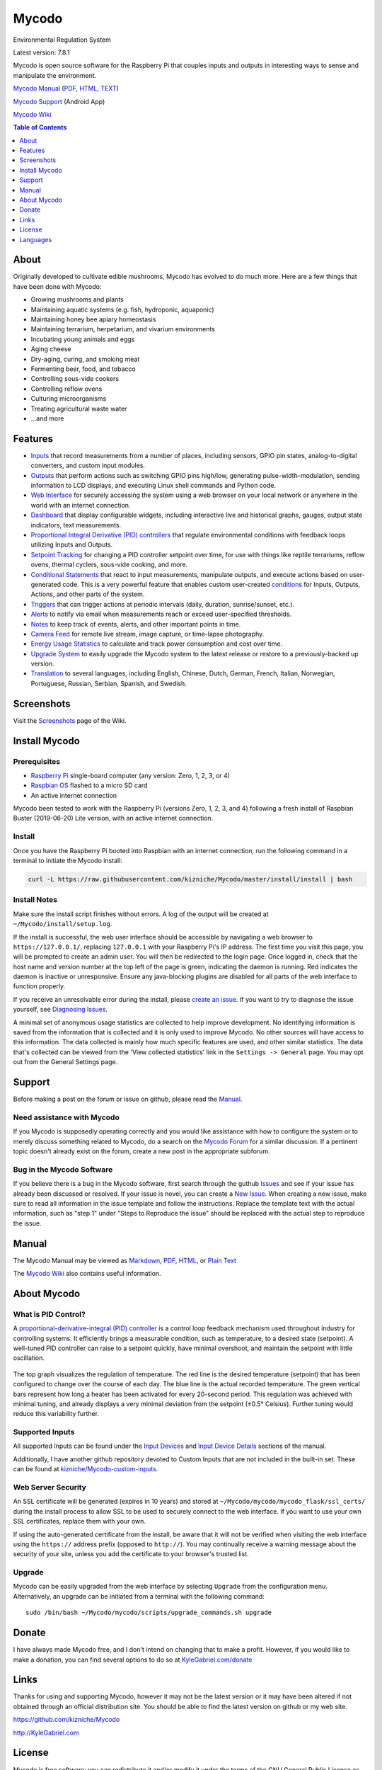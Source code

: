 Mycodo
======

Environmental Regulation System

Latest version: 7.8.1

Mycodo is open source software for the Raspberry Pi that couples inputs
and outputs in interesting ways to sense and manipulate the environment.

|Build Status| |Codacy Badge| |DOI|

`Mycodo Manual <https://github.com/kizniche/Mycodo/blob/master/mycodo-manual.rst>`__
(`PDF <https://github.com/kizniche/Mycodo/raw/master/mycodo-manual.pdf>`__,
`HTML <http://htmlpreview.github.io/?https://github.com/kizniche/Mycodo/blob/master/mycodo-manual.html>`__,
`TEXT <https://raw.githubusercontent.com/kizniche/Mycodo/master/mycodo-manual.txt>`__)

`Mycodo Support <https://play.google.com/store/apps/details?id=com.mycodo.mycododocs>`__ (Android App)

`Mycodo Wiki <https://github.com/kizniche/Mycodo/wiki>`__

.. contents:: Table of Contents
   :depth: 1

About
-----

Originally developed to cultivate edible mushrooms, Mycodo has evolved to do much more. Here are a few things that have been done with Mycodo:

-  Growing mushrooms and plants
-  Maintaining aquatic systems (e.g. fish, hydroponic, aquaponic)
-  Maintaining honey bee apiary homeostasis
-  Maintaining terrarium, herpetarium, and vivarium environments
-  Incubating young animals and eggs
-  Aging cheese
-  Dry-aging, curing, and smoking meat
-  Fermenting beer, food, and tobacco
-  Controlling sous-vide cookers
-  Controlling reflow ovens
-  Culturing microorganisms
-  Treating agricultural waste water
-  ...and more

Features
--------

-  `Inputs <https://github.com/kizniche/Mycodo/blob/master/mycodo-manual.rst#input>`__ that record measurements from a number of places, including sensors, GPIO pin states, analog-to-digital converters, and custom input modules.
-  `Outputs <https://github.com/kizniche/Mycodo/blob/master/mycodo-manual.rst#output>`__ that perform actions such as switching GPIO pins high/low, generating pulse-width-modulation, sending information to LCD displays, and executing Linux shell commands and Python code.
-  `Web Interface <https://github.com/kizniche/Mycodo/blob/master/mycodo-manual.rst#web-interface>`__ for securely accessing the system using a web browser on your local network or anywhere in the world with an internet connection.
-  `Dashboard <https://github.com/kizniche/Mycodo/blob/master/mycodo-manual.rst#dashboard>`__ that display configurable widgets, including interactive live and historical graphs, gauges, output state indicators, text measurements.
-  `Proportional Integral Derivative (PID) controllers <https://github.com/kizniche/Mycodo/blob/master/mycodo-manual.rst#pid-controller>`__ that regulate environmental conditions with feedback loops utilizing Inputs and Outputs.
-  `Setpoint Tracking <https://github.com/kizniche/Mycodo/blob/master/mycodo-manual.rst#methods>`__ for changing a PID controller setpoint over time, for use with things like reptile terrariums, reflow ovens, thermal cyclers, sous-vide cooking, and more.
-  `Conditional Statements <https://github.com/kizniche/Mycodo/blob/master/mycodo-manual.rst#conditional>`__ that react to input measurements, manipulate outputs, and execute actions based on user-generated code. This is a very powerful feature that enables custom user-created `conditions <https://en.wikipedia.org/wiki/Conditional_(computer_programming)>`__ for Inputs, Outputs, Actions, and other parts of the system.
-  `Triggers <https://github.com/kizniche/Mycodo/blob/master/mycodo-manual.rst#trigger>`__ that can trigger actions at periodic intervals (daily, duration, sunrise/sunset, etc.).
-  `Alerts <https://github.com/kizniche/Mycodo/blob/master/mycodo-manual.rst#alerts>`__ to notify via email when measurements reach or exceed user-specified thresholds.
-  `Notes <https://github.com/kizniche/Mycodo/blob/master/mycodo-manual.rst#notes>`__ to keep track of events, alerts, and other important points in time.
-  `Camera Feed <https://github.com/kizniche/Mycodo/blob/master/mycodo-manual.rst#camera>`__ for remote live stream, image capture, or time-lapse photography.
-  `Energy Usage Statistics <https://github.com/kizniche/Mycodo/blob/master/mycodo-manual.rst#energy-usage>`__ to calculate and track power consumption and cost over time.
-  `Upgrade System <https://github.com/kizniche/Mycodo/blob/master/mycodo-manual.rst#upgrading>`__ to easily upgrade the Mycodo system to the latest release or restore to a previously-backed up version.
-  `Translation <https://github.com/kizniche/Mycodo/blob/master/mycodo-manual.rst#translations>`__ to several languages, including English, Chinese, Dutch, German, French, Italian, Norwegian, Portuguese, Russian, Serbian, Spanish, and Swedish.

Screenshots
-----------

Visit the `Screenshots <https://github.com/kizniche/Mycodo/wiki/Screenshots>`__ page of the Wiki.

Install Mycodo
--------------

Prerequisites
~~~~~~~~~~~~~

-  `Raspberry Pi <https://www.raspberrypi.org>`__ single-board computer (any version: Zero, 1, 2, 3, or 4)
-  `Raspbian OS <https://www.raspberrypi.org/downloads/raspbian/>`__ flashed to a micro SD card
-  An active internet connection

Mycodo been tested to work with the Raspberry Pi (versions Zero, 1, 2,
3, and 4) following a fresh install of Raspbian Buster (2019-06-20)
Lite version, with an active internet connection.

Install
~~~~~~~

Once you have the Raspberry Pi booted into Raspbian with an internet
connection, run the following command in a terminal to initiate the
Mycodo install:

.. code:: bash

    curl -L https://raw.githubusercontent.com/kizniche/Mycodo/master/install/install | bash


Install Notes
~~~~~~~~~~~~~

Make sure the install script finishes without errors. A log of the
output will be created at ``~/Mycodo/install/setup.log``.

If the install is successful, the web user interface should be
accessible by navigating a web browser to ``https://127.0.0.1/``,
replacing ``127.0.0.1`` with your Raspberry Pi's IP address. The first
time you visit this page, you will be prompted to create an admin user.
You will then be redirected to the login page. Once logged in, check
that the host name and version number at the top left of the page is
green, indicating the daemon is running. Red indicates the
daemon is inactive or unresponsive. Ensure any java-blocking plugins are
disabled for all parts of the web interface to function properly.

If you receive an unresolvable error during the install, please `create
an issue <https://github.com/kizniche/Mycodo/issues>`__. If you want to
try to diagnose the issue yourself, see `Diagnosing
Issues <#diagnosing-issues>`__.

A minimal set of anonymous usage statistics are collected to help
improve development. No identifying information is saved from the
information that is collected and it is only used to improve Mycodo. No
other sources will have access to this information. The data collected
is mainly how much specific features are used, and other similar
statistics. The data that's collected can be viewed from the 'View
collected statistics' link in the ``Settings -> General`` page. You may
opt out from the General Settings page.

Support
-------

Before making a post on the forum or issue on github, please read the
`Manual <https://github.com/kizniche/Mycodo/blob/master/mycodo-manual.rst>`__.

Need assistance with Mycodo
~~~~~~~~~~~~~~~~~~~~~~~~~~~

If you Mycodo is supposedly operating correctly and you would like assistance with how to
configure the system or to merely discuss something related to Mycodo, do a search on the
`Mycodo Forum <https://kylegabriel.com/forum/mycodo/>`__ for a similar discussion. If a pertinent
topic doesn't already exist on the forum, create a new post in the appropriate subforum.

Bug in the Mycodo Software
~~~~~~~~~~~~~~~~~~~~~~~~~~

If you believe there is a bug in the Mycodo software, first search through the guthub
`Issues <https://github.com/kizniche/Mycodo/issues>`__ and see if your issue has already
been discussed or resolved. If your issue is novel, you can create a
`New Issue <https://github.com/kizniche/Mycodo/issues/new>`__. When creating a new issue,
make sure to read all information in the issue template and follow the instructions. Replace
the template text with the actual information, such as "step 1" under "Steps to Reproduce
the issue" should be replaced with the actual step to reproduce the issue.

Manual
------

The Mycodo Manual may be viewed as
`Markdown <https://github.com/kizniche/Mycodo/blob/master/mycodo-manual.rst>`__,
`PDF <https://github.com/kizniche/Mycodo/raw/master/mycodo-manual.pdf>`__,
`HTML <http://htmlpreview.github.io/?https://github.com/kizniche/Mycodo/blob/master/mycodo-manual.html>`__,
or `Plain
Text <https://raw.githubusercontent.com/kizniche/Mycodo/master/mycodo-manual.txt>`__

The `Mycodo Wiki <https://github.com/kizniche/Mycodo/wiki>`__ also contains useful information.

About Mycodo
------------

What is PID Control?
~~~~~~~~~~~~~~~~~~~~

A `proportional-derivative-integral (PID)
controller <https://en.wikipedia.org/wiki/PID_controller>`__ is a
control loop feedback mechanism used throughout industry for controlling
systems. It efficiently brings a measurable condition, such as
temperature, to a desired state (setpoint). A well-tuned PID controller
can raise to a setpoint quickly, have minimal overshoot, and maintain
the setpoint with little oscillation.

.. figure:: manual_images/PID-animation.gif
   :alt: PID Animation


|Mycodo|

The top graph visualizes the regulation of temperature. The red line is
the desired temperature (setpoint) that has been configured to change
over the course of each day. The blue line is the actual recorded
temperature. The green vertical bars represent how long a heater has
been activated for every 20-second period. This regulation was achieved
with minimal tuning, and already displays a very minimal deviation from
the setpoint (±0.5° Celsius). Further tuning would reduce this
variability further.

Supported Inputs
~~~~~~~~~~~~~~~~

All supported Inputs can be found under the
`Input Devices <https://github.com/kizniche/Mycodo/blob/master/mycodo-manual.rst#input-devices>`__
and `Input Device Details <https://github.com/kizniche/Mycodo/blob/master/mycodo-manual.rst#input-device-details>`__
sections of the manual.

Additionally, I have another github repository devoted to Custom Inputs that are not included in
the built-in set. These can be found at `kizniche/Mycodo-custom-inputs <https://github.com/kizniche/Mycodo-custom-inputs>`__.

Web Server Security
~~~~~~~~~~~~~~~~~~~

An SSL certificate will be generated (expires in 10 years) and stored at
``~/Mycodo/mycodo/mycodo_flask/ssl_certs/`` during the install process
to allow SSL to be used to securely connect to the web interface. If you
want to use your own SSL certificates, replace them with your own.

If using the auto-generated certificate from the install, be aware that
it will not be verified when visiting the web interface using the
``https://`` address prefix (opposed to ``http://``). You may
continually receive a warning message about the security of your site,
unless you add the certificate to your browser's trusted list.

Upgrade
~~~~~~~

Mycodo can be easily upgraded from the web interface by selecting
``Upgrade`` from the configuration menu. Alternatively, an upgrade can
be initiated from a terminal with the following command:

::

    sudo /bin/bash ~/Mycodo/mycodo/scripts/upgrade_commands.sh upgrade

Donate
------

I have always made Mycodo free, and I don't intend on changing that to
make a profit. However, if you would like to make a donation, you can
find several options to do so at
`KyleGabriel.com/donate <http://kylegabriel.com/donate>`__

Links
-----

Thanks for using and supporting Mycodo, however it may not be the latest
version or it may have been altered if not obtained through an official
distribution site. You should be able to find the latest version on
github or my web site.

https://github.com/kizniche/Mycodo

http://KyleGabriel.com

License
-------

Mycodo is free software: you can redistribute it and/or modify it under
the terms of the GNU General Public License as published by the Free
Software Foundation, either version 3 of the License, or (at your
option) any later version.

Mycodo is distributed in the hope that it will be useful, but WITHOUT
ANY WARRANTY; without even the implied warranty of MERCHANTABILITY or
FITNESS FOR A PARTICULAR PURPOSE. See the `GNU General Public
License <http://www.gnu.org/licenses/gpl-3.0.en.html>`__ for more
details.

A full copy of the GNU General Public License can be found at
http://www.gnu.org/licenses/gpl-3.0.en.html

This software includes third party open source software components.
Please see individual files for license information, if applicable.

Languages
---------

-  Native: English
-  Complete: `Dutch <#dutch>`__,
   `German <#german>`__,
   `French <#french>`__,
   `Italian <#italian>`__,
   `Norwegian <#norwegian>`__,
   `Portuguese <#portuguese>`__,
   `Russian <#russian>`__,
   `Serbian <#serbian>`__,
   `Spanish <#spanish>`__,
   `Swedish <#swedish>`__,
   `Chinese <#chinese>`__.

By default, mycodo will display the default language set by your browser. You may also
force a language in the settings at ``[Gear Icon] -> Configure -> General -> Language``

If you would like to improve the translations, you can submit a pull request with an
amended .po file from ~/Mycodo/mycodo/mycodo_flask/translations/ or start a
`New Issue <https://github.com/kizniche/Mycodo/issues/new>`__ detailing the corrections.

English
~~~~~~~

The native language used in the software.

Dutch
~~~~~

Mycodo is een geautomatiseerd monitoring- en regelsysteem dat is gebouwd
om op de Raspberry Pi te draaien (versies Zero, 1, 2, 3 en 4).

Oorspronkelijk ontworpen om eetbare paddenstoelen te kweken, is Mycodo
uitgegroeid tot het vermogen om veel meer te doen, waaronder het kweken
van planten, het kweken van micro-organismen, het onderhouden van
bijenbijen bij de bijen, het incuberen van dieren en eieren, het
onderhouden van aquatische systemen, het ouder worden van kazen, het
fermenteren van voedsel en tabak, het koken eten (sous-vide) en meer.

Het systeem bestaat uit een backend (daemon) en een frontend
(gebruikersinterface). De backend voert metingen uit van sensoren en
apparaten, coördineert vervolgens een diverse reeks antwoorden op die
metingen, inclusief het vermogen om outputs te moduleren (relais, PWM,
draadloze outlets), omgevingsomstandigheden te regelen met elektrische
apparaten onder PID-regeling (gestage regeling of omschakeling tijd),
timers plannen, foto's maken en video streamen, acties activeren wanneer
metingen aan bepaalde voorwaarden voldoen (relais moduleren, opdrachten
uitvoeren, per e-mail op de hoogte stellen, etc.) en meer. De frontend is
een webinterface die gemakkelijke navigatie en configuratie mogelijk
maakt vanaf elk apparaat met een browser.

French
~~~~~~

Mycodo est un système de surveillance et de régulation automatisé conçu
pour fonctionner sur le Raspberry Pi (versions zéro, 1, 2, 3 et 4).

Conçu à l'origine pour cultiver des champignons comestibles, Mycodo s'est
développé pour inclure la capacité de faire beaucoup plus, notamment la
culture de plantes, la culture de micro-organismes, le maintien de
l'homéostasie du rucher des abeilles, la mise en incubation des animaux
et des œufs, la maintenance des systèmes aquatiques, le vieillissement
des fromages, la fermentation nourriture (sous vide), et plus.

Le système comprend un serveur (démon) et une interface utilisateur
(interface utilisateur). Le système effectue des mesures à partir de
capteurs et d’appareils, puis coordonne un ensemble divers de réponses à
ces mesures, notamment la possibilité de moduler les sorties (relais,
PWM, prises sans fil), de réguler les conditions environnementales avec
des appareils électriques sous contrôle PID (régulation continue ou
basculement temps), planifiez des minuteries, capturez des photos et des
flux vidéo, déclenchez des actions lorsque les mesures répondent à
certaines conditions (moduler des relais, exécuter des commandes, notifier
par courrier électronique, etc.), etc. L'interface Web est une interface
Web qui facilite la navigation et la configuration à partir de tout
appareil compatible avec le navigateur.

German
~~~~~~

Mycodo ist ein automatisiertes Überwachungs- und Regulierungssystem, das
für den Raspberry Pi (Versionen Zero, 1, 2, 3 und 4) entwickelt wurde.

Ursprünglich für die Kultivierung von Speisepilzen konzipiert, hat Mycodo
die Fähigkeit zu weitaus mehr erweitert, darunter die Kultivierung von
Pflanzen, die Kultivierung von Mikroorganismen, die Aufrechterhaltung der
Homöostase der Bienenhaus-Bienenhäuser, die Inkubation von Tieren und
Eiern, die Aufrechterhaltung von Wassersystemen, das Altern von Käse, das
Gären von Lebensmitteln und Tabak sowie das Kochen Essen (Sous-Vide) und
mehr.

Das System besteht aus einem Backend (Daemon) und einem Frontend
(Benutzeroberfläche). Das Backend führt Messungen von Sensoren und Geräten
durch und koordiniert dann eine Vielzahl von Reaktionen auf diese
Messungen, einschließlich der Möglichkeit, Ausgänge (Relais, PWM,
drahtlose Ausgänge) zu modulieren und Umgebungsbedingungen mit elektrischen
Geräten unter PID-Steuerung zu regulieren (stetige Regelung oder
Umschaltung) Zeit), Zeitpläne planen, Fotos aufnehmen und Videos streamen,
Aktionen auslösen, wenn Messungen bestimmte Bedingungen erfüllen (Relais
modulieren, Befehle ausführen, per E-Mail benachrichtigen usw.) und vieles
mehr. Das Frontend ist eine Weboberfläche, die eine einfache Navigation und
Konfiguration von jedem Browser-fähigen Gerät aus ermöglicht.

Italian
~~~~~~~

Mycodo è un sistema di monitoraggio e regolazione automatico che è stato
creato per funzionare sul Raspberry Pi (versioni Zero, 1, 2, 3 e 4).

Originariamente progettato per coltivare funghi commestibili, Mycodo è
cresciuto fino a comprendere la capacità di fare molto di più, coltivando
piante, coltivando microrganismi, mantenendo l'omeostasi delle api apistiche
del miele, incubando animali e uova, mantenendo sistemi acquatici, formaggi
stagionati, alimenti fermentati e tabacco, cucinando cibo (sous-vide) e
altro ancora.

Il sistema comprende un backend (demone) e un frontend (interfaccia utente).
Il back-end esegue misurazioni da sensori e dispositivi, quindi coordina un
insieme diversificato di risposte a tali misurazioni, inclusa la possibilità
di modulare le uscite (relè, PWM, prese wireless), regola le condizioni
ambientali con dispositivi elettrici sotto controllo PID (regolazione costante
o commutazione tempo), programmare i timer, acquisire foto e trasmettere
video, attivare azioni quando le misurazioni soddisfano determinate condizioni
(modulazione di relè, esecuzione di comandi, notifica via e-mail, ecc.) e
altro. Il frontend è un'interfaccia web che consente una facile navigazione e
configurazione da qualsiasi dispositivo abilitato per il browser.

Norwegian
~~~~~~~~~

Mycodo er et automatisert overvåkings- og reguleringssystem som ble bygget
for å kjøre på Raspberry Pi (versjoner Zero, 1, 2, 3 og 4).

Mycodo er opprinnelig utviklet for å dyrke spiselige sopp, og har vokst
til å inkludere muligheten til å gjøre mye mer, inkludert dyrking av
planter, dyrking av mikroorganismer, opprettholder honningbi apiary
homeostasis, inkubering av dyr og egg, opprettholde akvatiske systemer,
aldrende oster, fermenterende matvarer og tobakk, matlaging mat (sous-vide)
og mer.

Systemet består av en backend (daemon) og en frontend (brukergrensesnitt).
Backend utfører målinger fra sensorer og enheter, og koordinerer deretter
et mangfoldig sett med svar på disse målingene, inkludert muligheten til å
modulere utganger (reléer, PWM, trådløse uttak), regulere miljøforhold med
elektriske enheter under PID-kontroll (stabil regulering eller endring over
tid), planlegge timere, ta bilder og streame video, utløse handlinger når
målingene oppfyller visse forhold (modulere reléer, utføre kommandoer,
varsle via e-post, etc.) og mer. Frontend er et webgrensesnitt som gjør det
enkelt å navigere og konfigurere fra hvilken som helst nettleseraktivert
enhet.

Portuguese
~~~~~~~~~~

O Mycodo é um sistema automatizado de monitoramento e regulação que foi
construído para rodar no Raspberry Pi (versões Zero, 1, 2, 3 e 4).

Originalmente concebido para cultivar cogumelos comestíveis, o Mycodo
cresceu para incluir a capacidade de fazer muito mais, incluindo cultivar
plantas, cultivar microorganismos, manter a homeostase do apiário de
abelhas, incubar animais e ovos, manter sistemas aquáticos, queijos
envelhecidos, fermentar alimentos e tabaco, cozinhar comida (sous-vide) e
muito mais.

O sistema compreende um backend (daemon) e um frontend (interface de
usuário). O backend conduz medições a partir de sensores e dispositivos e
coordena um conjunto diversificado de respostas a essas medições,
incluindo a capacidade de modular saídas (relés, PWM, tomadas sem fio),
regular as condições ambientais com dispositivos elétricos sob controle
PID (regulação estável ou troca tempo), agendar cronômetros, capturar
fotos e transmitir vídeo, acionar ações quando as medições atenderem a
determinadas condições (modular relés, executar comandos, notificar por
e-mail etc.) e muito mais. O frontend é uma interface da web que permite
fácil navegação e configuração a partir de qualquer dispositivo habilitado
para navegador.

Russian
~~~~~~~

Mycodo - это автоматизированная система мониторинга и регулирования,
созданная для работы на Raspberry Pi (версии Zero, 1, 2, 3 и 4).

Первоначально разработанный для выращивания съедобных грибов, Mycodo
вырос и теперь способен делать гораздо больше, включая выращивание
растений, выращивание микроорганизмов, поддержание гомеостаза пасеки
медоносных пчел, инкубацию животных и яиц, поддержание водных систем,
старение сыров, ферментацию продуктов и табака, приготовление пищи. еда
(sous-vide) и многое другое.

Система включает в себя бэкэнд (демон) и интерфейс (пользовательский
интерфейс). Бэкэнд проводит измерения от датчиков и устройств, затем
координирует разнообразный набор ответов на эти измерения, включая
возможность модулировать выходы (реле, ШИМ, беспроводные выходы),
регулировать условия окружающей среды с помощью электрических устройств
под управлением ПИД (постоянное регулирование или переключение). время),
планировать таймеры, захватывать фотографии и потоковое видео, запускать
действия, когда измерения соответствуют определенным условиям
(модулировать реле, выполнять команды, отправлять уведомления по
электронной почте и т. д.) и многое другое. Интерфейс представляет собой
веб-интерфейс, который обеспечивает простую навигацию и настройку с любого
устройства с поддержкой браузера.

Serbian
~~~~~~~

Мицодо је аутоматски систем за надзор и регулацију који је направљен да
ради на Распберри Пи (верзије Зеро, 1, 2, 3 и 4).

Оригинално дизајниран за узгајање јестивих гљива, Мицодо је нарастао на
могућност да уради много више, укључујући култивирање биљака, култивисање
микроорганизама, одржавање хомеостазе пчелињег меда, инкубирање животиња
и јаја, одржавање водених система, старење сирева, ферментисање хране и
дуван, кухање храна (соус-виде), и више.

Систем садржи бацкенд (даемон) и фронтенд (кориснички интерфејс). Бацкенд
врши мерења од сензора и уређаја, затим координира различите одговоре на
та мерења, укључујући могућност модулације излаза (релеји, ПВМ, бежичне
утичнице), регулисање услова околине са електричним уређајима под ПИД
контролом (стална регулација или промена време), распоред времена, снимање
фотографија и стримовање видео снимака, акције покретања када мерења
испуњавају одређене услове (модулација релеја, извршавање команди,
обавештавање путем е-поште, итд.), и још много тога. Фронтенд је веб
интерфејс који омогућава једноставну навигацију и конфигурацију са било
ког уређаја са омогућеним претраживачем.

Spanish
~~~~~~~

Mycodo es un sistema automatizado de monitoreo y regulación que fue creado
para ejecutarse en la Raspberry Pi (versiones cero, 1, 2, 3 y 4).

Originalmente diseñado para cultivar hongos comestibles, Mycodo ha crecido
para incluir la capacidad de hacer mucho más, incluido el cultivo de plantas,
el cultivo de microorganismos, el mantenimiento de la homeostasis de las
abejas, la incubación de animales y huevos, el mantenimiento de los sistemas
acuáticos, el envejecimiento de los quesos, la fermentación de alimentos y el
tabaco, la cocina. comida (sous-vide), y más.

El sistema comprende un backend (daemon) y un frontend (interfaz de usuario).
El backend realiza mediciones desde sensores y dispositivos, luego coordina
un conjunto diverso de respuestas a esas mediciones, incluida la capacidad
de modular salidas (relés, PWM, salidas inalámbricas), regular las
condiciones ambientales con dispositivos eléctricos bajo control PID
(regulación constante o cambio tiempo), programe temporizadores, capture
fotos y transmita videos, active acciones cuando las mediciones cumplan
ciertas condiciones (module relés, ejecute comandos, notifique por correo
electrónico, etc.) y más. La interfaz es una interfaz web que permite una
fácil navegación y configuración desde cualquier dispositivo con navegador.

Swedish
~~~~~~~

Mycodo är ett automatiserat övervaknings- och reglersystem som byggdes
för att springa på Raspberry Pi (versioner noll, 1, 2, 3 och 4).

Mycodo har ursprungligen utformats för att odla ätliga svampar, och har
därmed ökat möjligheten att göra mycket mer, inklusive odling av växter,
odlingsmikroorganismer, upprätthållande av honeybee apiary homeostasis,
inkubering av djur och ägg, upprätthållande av vattenlevande system,
åldrande ostar, jäsning av mat och tobak, matlagning mat (sous-vide)
och mer.

Systemet innefattar en backend (daemon) och en frontend
(användargränssnitt). Bakgrunden utför mätningar från sensorer och
enheter och samordnar sedan en mängd olika svar på dessa mätningar,
inklusive möjligheten att modulera utgångar (reläer, PWM, trådlösa
uttag), reglera miljöförhållandena med elektriska enheter under
PID-kontroll (ständig reglering eller byte över tid), schemalägg timer,
ta bilder och strömma video, utlös åtgärder när mätningar uppfyller
vissa villkor (modulera reläer, utföra kommandon, meddela via e-post
etc.) och mer. Frontend är ett webbgränssnitt som möjliggör enkel
navigering och konfiguration från alla webbläsaraktiverade enheter.

Chinese
~~~~~~~

Mycodo是一个自动监控和调节系统，可在Raspberry Pi上运行（版本为Zero，1,2,3和4）。

Mycodo最初设计用于种植可食用的蘑菇，已经发展到能够做更多的事情，包括种植植物，培养微生物，保持蜂蜜蜂房稳态，孵化动物和鸡蛋，维持水生系统，陈年奶酪，发酵食品和烟草，烹饪食物（sous-vide）等等。

该系统包括后端（守护进程）和前端（用户界面）。后端从传感器和设备进行测量，然后协调对这些测量的各种响应，包括调制输出（继电器，PWM，无线插座）的能力，通过PID控制的电气设备调节环境条件（稳定调节或转换时间），安排计时器，捕获照片和流视频，在测量满足特定条件时触发操作（调制继电器，执行命令，通过电子邮件通知等）等等。前端是一个Web界面，可以从任何支持浏览器的设备轻松导航和配置。


.. |Build Status| image:: https://travis-ci.org/kizniche/Mycodo.svg?branch=master
   :target: https://travis-ci.org/kizniche/Mycodo
.. |Codacy Badge| image:: https://api.codacy.com/project/badge/Grade/5b9c21d5680f4f7fb87df1cf32f71e80
   :target: https://www.codacy.com/app/Mycodo/Mycodo?utm_source=github.com&utm_medium=referral&utm_content=kizniche/Mycodo&utm_campaign=Badge_Grade
.. |DOI| image:: https://zenodo.org/badge/DOI/10.5281/zenodo.824199.svg
   :target: https://doi.org/10.5281/zenodo.824199
.. |Mycodo| image:: http://kylegabriel.com/projects/wp-content/uploads/sites/3/2016/05/Mycodo-3.6.0-tango-Graph-2016-05-21-11-15-26.png
   :target: http://kylegabriel.com/projects/
